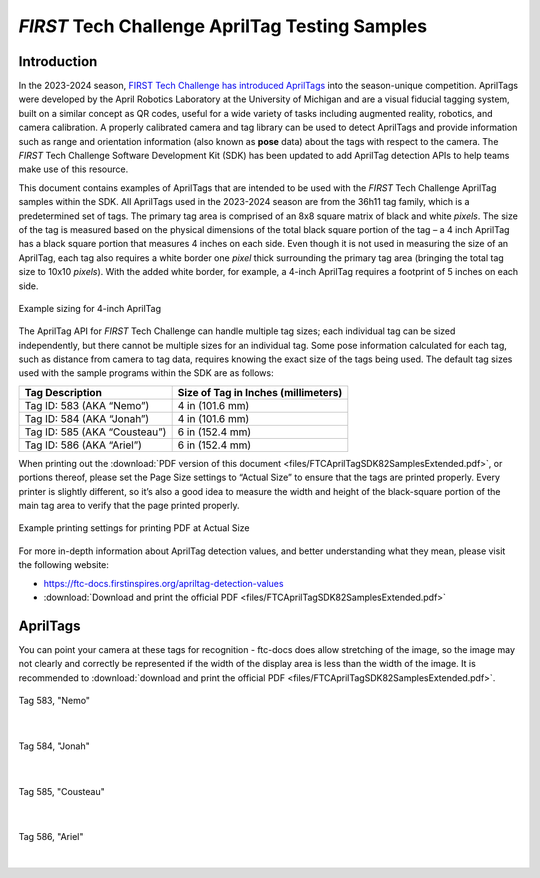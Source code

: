 *FIRST* Tech Challenge AprilTag Testing Samples
===============================================

Introduction
------------

In the 2023-2024 season, `FIRST Tech Challenge has introduced
AprilTags <https://ftc-docs.firstinspires.org/apriltag-intro>`__ into
the season-unique competition. AprilTags were developed by the April
Robotics Laboratory at the University of Michigan and are a visual
fiducial tagging system, built on a similar concept as QR codes, useful
for a wide variety of tasks including augmented reality, robotics, and
camera calibration. A properly calibrated camera and tag library can be
used to detect AprilTags and provide information such as range and
orientation information (also known as **pose** data) about the tags
with respect to the camera. The *FIRST* Tech Challenge Software
Development Kit (SDK) has been updated to add AprilTag detection APIs to
help teams make use of this resource.

This document contains examples of AprilTags that are intended
to be used with the *FIRST* Tech Challenge AprilTag samples within the
SDK. All AprilTags used in the 2023-2024 season are from the 36h11 tag
family, which is a predetermined set of tags. The primary tag area is
comprised of an 8x8 square matrix of black and white *pixels*. The size
of the tag is measured based on the physical dimensions of the total
black square portion of the tag – a 4 inch AprilTag has a black square
portion that measures 4 inches on each side. Even though it is not used
in measuring the size of an AprilTag, each tag also requires a white
border one *pixel* thick surrounding the primary tag area (bringing the
total tag size to 10x10 *pixels*). With the added white border, for
example, a 4-inch AprilTag requires a footprint of 5 inches on each
side.

.. figure:: images/apriltag_sizing.png
   :width: 75%
   :align: center
   :alt: AprilTag Sizing

   Example sizing for 4-inch AprilTag

The AprilTag API for *FIRST* Tech Challenge can handle multiple tag
sizes; each individual tag can be sized independently, but there cannot
be multiple sizes for an individual tag. Some pose information
calculated for each tag, such as distance from camera to tag data,
requires knowing the exact size of the tags being used. The default tag
sizes used with the sample programs within the SDK are as follows:

+-----------------------------------+-----------------------------------+
| **Tag Description**               | **Size of Tag in Inches           |
|                                   | (millimeters)**                   |
+===================================+===================================+
| Tag ID: 583 (AKA “Nemo”)          | 4 in (101.6 mm)                   |
+-----------------------------------+-----------------------------------+
| Tag ID: 584 (AKA “Jonah”)         | 4 in (101.6 mm)                   |
+-----------------------------------+-----------------------------------+
| Tag ID: 585 (AKA “Cousteau”)      | 6 in (152.4 mm)                   |
+-----------------------------------+-----------------------------------+
| Tag ID: 586 (AKA “Ariel”)         | 6 in (152.4 mm)                   |
+-----------------------------------+-----------------------------------+

When printing out the :download:`PDF version of this document
<files/FTCAprilTagSDK82SamplesExtended.pdf>`, or portions thereof, please set
the Page Size settings to “Actual Size” to ensure that the tags are printed
properly. Every printer is slightly different, so it’s also a good idea to
measure the width and height of the black-square portion of the main tag area
to verify that the page printed properly.

.. figure:: images/printing.png
   :width: 75%
   :align: center
   :alt: Printing Document 

   Example printing settings for printing PDF at Actual Size

For more in-depth information about AprilTag detection values, and
better understanding what they mean, please visit the following website:

-  https://ftc-docs.firstinspires.org/apriltag-detection-values
- :download:`Download and print the official PDF <files/FTCAprilTagSDK82SamplesExtended.pdf>`


AprilTags
---------

You can point your camera at these tags for recognition - ftc-docs does allow stretching
of the image, so the image may not clearly and correctly be represented if the width
of the display area is less than the width of the image. It is recommended to  
:download:`download and print the official PDF <files/FTCAprilTagSDK82SamplesExtended.pdf>`.

.. figure:: images/tag583_nemo.png
   :height: 4 in
   :width: 4 in
   :align: center
   :alt: Tag583_nemo

   Tag 583, "Nemo"

|

.. figure:: images/tag584_jonah.png
   :height: 4 in
   :width: 4 in
   :align: center
   :alt: Tag584_jonah

   Tag 584, "Jonah"

|

.. figure:: images/tag585_cousteau.png
   :height: 6 in
   :width: 6 in
   :align: center
   :alt: Tag585_cousteau

   Tag 585, "Cousteau"

|

.. figure:: images/tag586_ariel.png
   :height: 6 in
   :width: 6 in
   :align: center
   :alt: Tag586_ariel

   Tag 586, "Ariel"

|

